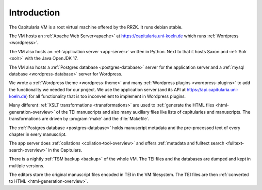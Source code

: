 ============
Introduction
============

The Capitularia VM is a root virtual machine offered by the RRZK.
It runs debian stable.

The VM hosts an :ref:`Apache Web Server<apache>` at https://capitularia.uni-koeln.de
which runs :ref:`Wordpress <wordpress>`.

The VM also hosts an :ref:`application server <app-server>` written in Python.  Next to
that it hosts Saxon and :ref:`Solr <solr>` with the Java OpenJDK 17.

The VM also hosts a :ref:`Postgres database <postgres-database>` server for the
application server and a :ref:`mysql database <wordpress-database>` server for
Wordpress.

We wrote a :ref:`Wordpress theme <wordpress-theme>` and many :ref:`Wordpress plugins
<wordpress-plugins>` to add the functionality we needed for our project.  We use the
application server (and its API at https://api.capitularia.uni-koeln.de) for all
functionality that is too inconvenient to implement in Wordpress plugins.

.. pic:: pic
   :caption: Main Components of the Capitularia VM

   down
   VM: [
      "Capitularia VM"
      move 0.3

      A: [
         Apache: "Apache"
         move 0.3
         WP: [
            "Wordpress / PHP"
            move 0.1
            TH: box component wid 1.7 "Capitularia Theme"
            move 0.15
            PL: box component wid 1.7 "Library Plugin"
            move 0.05
            PF: box component same "File Include Plugin"
            move 0.05
            PC: box component same "Collation Plugin"
            move 0.05
            PS: box component same "Meta Search Plugin"
            move 0.05
            PG: box component same "Page Generator Plugin"
            move 0.05
            PD: box component same "Dynamic Menu Plugin"
         ]
         WPe: box wid WP.wid + 0.2 ht WP.ht + 0.2 with .c at WP.c
      ]
      Ae: box wid A.wid + 0.2 ht A.ht + 0.2 with .c at A.c

      S: [
         "Saxon"
         move 0.1
         XSLT1: box component "XSLT"
         move 0.05
         XSLT2: box component "XSLT"
         move 0.05
         XSLT3: box component "XSLT"
         move 0.05
         XSLT4: box component "..."
      ] with .nw at A.ne + (0.5, 0)
      Se: box wid S.wid + 0.2 ht S.ht + 0.2 with .c at S.c

      P: [
         "App Server / Python"
         move 0.1
         APP1: box component wid 1.7 "Collation Server"
         move 0.05
         APP2: box component same "Data Server"
         move 0.05
         APP2: box component same "Solr Server"
         move 0.05
         APP4: box component same "..."
      ] with .nw at S.ne + (0.5, 0)
      Pe: box wid P.wid + 0.2 ht P.ht + 0.2 with .c at P.c

      box component "Makefile"        with .c at (S.c, A.WP.PS.c)
      box component "TSM backup"      with .c at (S.c, A.WP.PD.c)

      Mysql: db() with .n at A.s - (0, 0.3)
      "mysql" "Database" at Mysql.Caption

      PG: db() with .c at (S.c, Mysql.c)
      "Postgres" "Database" at PG.Caption

      Files: db() with .c at (P.c, A.WP.PG.c)
      "Files" at Files.Caption

      Solr: db() with .c at (P.c, Mysql.c)
      "Solr" "Database" at Solr.Caption
   ]
   box dashed wid VM.wid + 0.4 ht VM.ht + 0.4 with .c at VM.c


Many different :ref:`XSLT transformations <transformations>` are used to
:ref:`generate the HTML files <html-generation-overview>` of the TEI manuscripts and also
many auxiliary files like lists of capitularies and manuscripts.
The transformations are driven by :program:`make` and the :file:`Makefile`.

The :ref:`Postgres database <postgres-database>` holds manuscript metadata and the
pre-processed text of every chapter in every manuscript.

The app server does :ref:`collations <collation-tool-overview>` and offers
:ref:`metadata and fulltext search <fulltext-search-overview>` in the Capitulars.

There is a nightly :ref:`TSM backup <backup>` of the whole VM.
The TEI files and the databases are dumped and kept in multiple versions.

The editors store the original manuscript files encoded in TEI in the VM filesystem.
The TEI files are then :ref:`converted to HTML <html-generation-overview>`.
